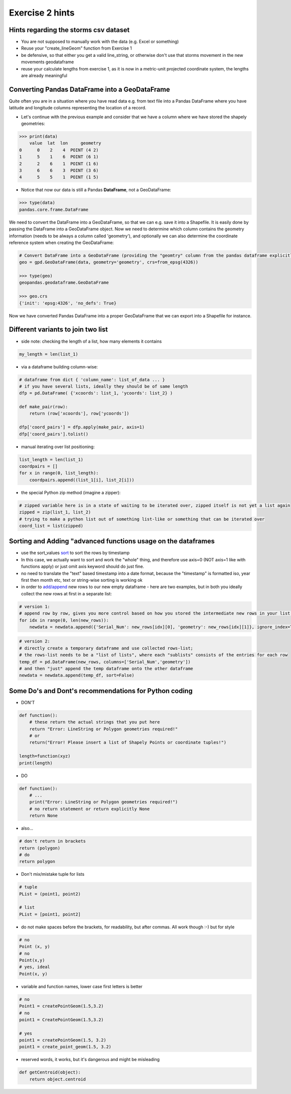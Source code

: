 Exercise 2 hints
================


Hints regarding the storms csv dataset
------------------------------------------

- You are not supposed to manually work with the data (e.g. Excel or something)
- Reuse your "create_lineGeom" function from Exercise 1
- be defensive, so that either you get a valid line_string, or otherwise don't use that storms movement in the new movements geodataframe
- reuse your calculate lengths from exercise 1, as it is now in a metric-unit projected coordinate system, the lengths are already meaningful

Converting Pandas DataFrame into a GeoDataFrame
-----------------------------------------------

Quite often you are in a situation where you have read data e.g. from text file into a Pandas DataFrame where you have latitude and longitude columns representing the location of a record.

- Let's continue with the previous example and consider that we have a column where we have stored the shapely geometries:

.. code:: python

     >>> print(data)
         value  lat  lon     geometry
     0      0    2    4  POINT (4 2)
     1      5    1    6  POINT (6 1)
     2      2    6    1  POINT (1 6)
     3      6    6    3  POINT (3 6)
     4      5    5    1  POINT (1 5)


- Notice that now our data is still a Pandas **DataFrame**, not a GeoDataFrame:

.. code:: python

    >>> type(data)
    pandas.core.frame.DataFrame


We need to convert the DataFrame into a GeoDataFrame, so that we can e.g. save it into a Shapefile.
It is easily done by passing the DataFrame into a GeoDataFrame object.
Now we need to determine     which column contains the geometry information (needs to be always a column called 'geometry'),
and optionally we can also determine the coordinate reference system when creating the GeoDataFrame:

.. code:: python

    # Convert DataFrame into a GeoDataFrame (providing the "geomtry" column from the pandas dataframe explicitly for GeoPandas dataframe as the geometry per feature)
    geo = gpd.GeoDataFrame(data, geometry='geometry', crs=from_epsg(4326))

    >>> type(geo)
    geopandas.geodataframe.GeoDataFrame

    >>> geo.crs
    {'init': 'epsg:4326', 'no_defs': True}

Now we have converted Pandas DataFrame into a proper GeoDataFrame that we can export into a Shapefile for instance.


Different variants to join two list
-----------------------------------

- side note: checking the length of a list, how many elements it contains

.. code::

    my_length = len(list_1)


- via a dataframe building column-wise:

.. code::

    # dataframe from dict { 'column_name': list_of_data ... }
    # if you have several lists, ideally they should be of same length
    dfp = pd.DataFrame( {'xcoords': list_1, 'ycoords': list_2} )

    def make_pair(row):
        return (row['xcoords'], row['ycoords'])

    dfp['coord_pairs'] = dfp.apply(make_pair, axis=1)
    dfp['coord_pairs'].tolist()


- manual iterating over list positioning:

.. code::

    list_length = len(list_1)
    coordpairs = []
    for x in range(0, list_length):
        coordpairs.append((list_1[i], list_2[i]))


- the special Python zip method (imagine a zipper):

.. code::

    # zipped variable here is in a state of waiting to be iterated over, zipped itself is not yet a list again
    zipped = zip(list_1, list_2)
    # trying to make a python list out of something list-like or something that can be iterated over
    coord_list = list(zipped)


Sorting and Adding "advanced functions usage on the dataframes
--------------------------------------------------------------

- use the sort_values `sort <http://pandas.pydata.org/pandas-docs/stable/generated/pandas.DataFrame.sort_values.html>`_ to sort the rows by timestamp
- In this case, we actually want to sort and work the "whole" thing, and therefore use axis=0 (NOT axis=1 like with functions apply) or just omit axis keyword should do just fine.
- no need to translate the "text" based timestamp into a date format, because the "timestamp" is formatted iso, year first then month etc, text or string-wise sorting is working ok
- in order to `add/append <http://pandas.pydata.org/pandas-docs/stable/generated/pandas.DataFrame.append.html>`_ new rows to our new empty dataframe - here are two examples, but in both you ideally collect the new rows at first in a separate list:

.. code::

    # version 1:
    # append row by row, gives you more control based on how you stored the intermediate new rows in your list (e.g. as tuple or [] pair)
    for idx in range(0, len(new_rows)):
        newdata = newdata.append({'Serial_Num': new_rows[idx][0], 'geometry': new_rows[idx][1]}, ignore_index=True)

.. code::

    # version 2:
    # directly create a temporary dataframe and use collected rows-list;
    # the rows-list needs to be a "list of lists", where each "sublists" consists of the entries for each row
    temp_df = pd.DataFrame(new_rows, columns=['Serial_Num','geometry'])
    # and then "just" append the temp dataframe onto the other dataframe
    newdata = newdata.append(temp_df, sort=False)

Some Do's and Dont's recommendations for Python coding
------------------------------------------------------

- DON'T

.. code:: python

    def function():
        # these return the actual strings that you put here
        return "Error: LineString or Polygon geometries required!"
        # or
        return("Error! Please insert a list of Shapely Points or coordinate tuples!")

    length=function(xyz)
    print(length)

- DO

.. code:: python

    def function():
        # ...
        print("Error: LineString or Polygon geometries required!")
        # no return statement or return explicitly None
        return None

- also...

.. code:: python

    # don't return in brackets
    return (polygon)
    # do
    return polygon


- Don't mix/mistake tuple for lists

.. code:: python

    # tuple
    PList = (point1, point2)

    # list
    PList = [point1, point2]


- do not make spaces before the brackets, for readability, but after commas. All work though :-) but for style

.. code:: python

    # no
    Point (x, y)
    # no
    Point(x,y)
    # yes, ideal
    Point(x, y)


- variable and function names, lower case first letters is better

.. code:: python

    # no
    Point1 = createPointGeom(1.5,3.2)
    # no
    point1 = CreatePointGeom(1.5,3.2)

    # yes
    point1 = createPointGeom(1.5, 3.2)
    point1 = create_point_geom(1.5, 3.2)


- reserved words, it works, but it's dangerous and might be misleading

.. code:: python

    def getCentroid(object):
        return object.centroid
